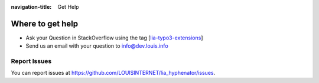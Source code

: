 :navigation-title: Get Help

..  _help:

=================
Where to get help
=================

* Ask your Question in StackOverflow using the tag [`lia-typo3-extensions <https://stackoverflow.com/questions/tagged/lia-typo3-extensions>`__]
* Send us an email with your question to info@dev.louis.info

..  _report-issues:

Report Issues
=============

You can report issues at `https://github.com/LOUISINTERNET/lia_hyphenator/issues <https://github.com/LOUISINTERNET/lia_hyphenator/issues>`_.
